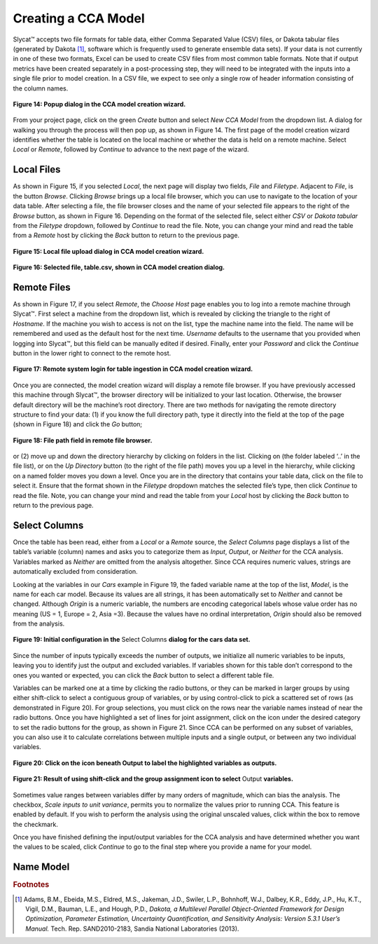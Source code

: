 Creating a CCA Model
--------------------

Slycat™ accepts two file formats for table data, either Comma Separated Value (CSV) files, or Dakota tabular files (generated by 
Dakota [#]_, software which is frequently used to generate ensemble data sets).  If your data is not currently in one of these two 
formats, Excel can be used to create CSV files from most common table formats.  Note that if output metrics have been created 
separately in a post-processing step, they will need to be integrated with the inputs into a single file prior to model creation.  
In a CSV file, we expect to see only a single row of header information consisting of the column names.

.. figure:: Figure14.png
   :scale: 75
   :align: center
   
   **Figure 14: Popup dialog in the CCA model creation wizard.**

From your project page, click on the green *Create* button and select *New CCA Model* from the dropdown list.  A dialog for walking 
you through the process will then pop up, as shown in Figure 14.  The first page of the model creation wizard identifies whether 
the table is located on the local machine or whether the data is held on a remote machine.  Select *Local* or *Remote*, followed by 
*Continue* to advance to the next page of the wizard.

Local Files
===========

As shown in Figure 15, if you selected *Local*, the next page will display two fields, *File* and *Filetype*.  Adjacent to 
*File*, is the button *Browse*.  Clicking *Browse* brings up a local file browser, which you can use to navigate to the location 
of your data table.  After selecting a file, the file browser closes and the name of your selected file appears to the right of 
the *Browse* button, as shown in Figure 16.  Depending on the format of the selected file, select either *CSV* or 
*Dakota tabular* from the *Filetype* dropdown, followed by *Continue* to read the file.  Note, you can change your mind and read 
the table from a *Remote* host by clicking the *Back* button to return to the previous page.

.. figure:: Figure15.png
   :scale: 75
   :align: center
   
   **Figure 15: Local file upload dialog in CCA model creation wizard.**

.. figure:: Figure16.png
   :scale: 75
   :align: center
   
   **Figure 16: Selected file, table.csv, shown in CCA model creation dialog.**

Remote Files
============

As shown in Figure 17, if you select *Remote*, the *Choose Host* page enables you to log into a remote machine through Slycat™.  
First select a machine from the dropdown list, which is revealed by clicking the triangle to the right of *Hostname*.  If the 
machine you wish to access is not on the list, type the machine name into the field.  The name will be remembered and used as 
the default host for the next time.  *Username* defaults to the username that you provided when logging into Slycat™, but this 
field can be manually edited if desired.  Finally, enter your *Password* and click the *Continue* button in the lower right to 
connect to the remote host.

.. figure:: Figure17.png
   :scale: 75
   :align: center
   
   **Figure 17: Remote system login for table ingestion in CCA model creation wizard.**

Once you are connected, the model creation wizard will display a remote file browser.  If you have previously accessed this 
machine through Slycat™, the browser directory will be initialized to your last location.  Otherwise, the browser default 
directory will be the machine’s root directory.  There are two methods for navigating the remote directory structure to find 
your data: (1) if you know the full directory path, type it directly into the field at the top of the page (shown in Figure 18) 
and click the *Go* button;

.. figure:: Figure18.png
   :scale: 75
   :align: center
   
   **Figure 18: File path field in remote file browser.**

or (2) move up and down the directory hierarchy by clicking on folders in the list.  Clicking on |UpFolder| (the folder labeled 
‘..’ in the file list), or on the *Up Directory* button |UpDirectory| (to the right of the file path) moves you up a level in 
the hierarchy, while clicking on a named folder moves you down a level.  Once you are in the directory that contains your table 
data, click on the file to select it.  Ensure that the format shown in the *Filetype* dropdown matches the selected file’s type, 
then click *Continue* to read the file.  Note, you can change your mind and read the table from your *Local* host by clicking 
the *Back* button to return to the previous page.

.. |UpDirectory| image:: UpDirectory.png
.. |UpFolder| image:: UpFolder.png

Select Columns
==============
Once the table has been read, either from a *Local* or a *Remote* source, the *Select Columns* page displays a list of the 
table’s variable (column) names and asks you to categorize them as *Input*, *Output*, or *Neither* for the CCA analysis.  
Variables marked as *Neither* are omitted from the analysis altogether.  Since CCA requires numeric values, strings are 
automatically excluded from consideration.  

Looking at the variables in our *Cars* example in Figure 19,  the faded variable name at the top of the list, *Model*, is the 
name for each car model.  Because its values are all strings, it has been automatically set to *Neither* and cannot be changed.  
Although *Origin* is a numeric variable, the numbers are encoding categorical labels whose value order has no meaning 
(US = 1, Europe = 2, Asia =3).  Because the values have no ordinal interpretation, *Origin* should also be removed from the 
analysis.  

.. figure:: Figure19.png
   :scale: 75
   :align: center
   
   **Figure 19: Initial configuration in the** Select Columns **dialog for the cars data set.**
   
Since the number of inputs typically exceeds the number of outputs, we initialize all numeric variables to be inputs, leaving 
you to identify just the output and excluded variables.  If variables shown for this table don’t correspond to the ones you 
wanted or expected, you can click the *Back* button to select a different table file.

Variables can be marked one at a time by clicking the radio buttons, or they can be marked in larger groups by using either 
shift-click to select a contiguous group of variables, or by using control-click to pick a scattered set of rows (as 
demonstrated in Figure 20).   For group selections, you must click on the rows near the variable names instead of near the 
radio buttons.  Once you have highlighted a set of lines for joint assignment, click on the |AllOnIcon| icon under the desired 
category to set the radio buttons for the group, as shown in Figure 21.  Since CCA can be performed on any subset of variables, 
you can also use it to calculate correlations between multiple inputs and a single output, or between any two individual 
variables.  

.. |AllOnIcon| image:: AllOnIcon.png

.. figure:: Figure20.png
   :scale: 75
   :align: center
   
   **Figure 20: Click on the** |AllOnIcon| **icon beneath Output to label the highlighted variables as outputs.**

.. figure:: Figure21.png
   :scale: 75
   :align: center

   **Figure 21: Result of using shift-click and the group assignment icon to select** Output **variables.**
   
Sometimes value ranges between variables differ by many orders of magnitude, which can bias the analysis.   The checkbox, 
*Scale inputs to unit variance*, permits you to normalize the values prior to running CCA.  This feature is enabled by default.  
If you wish to perform the analysis using the original unscaled values, click within the box to remove the checkmark.

Once you have finished defining the input/output variables for the CCA analysis and have determined whether you want the 
values to be scaled, click *Continue* to go to the final step where you provide a name for your model.

Name Model
==========



.. rubric:: Footnotes

.. [#]	Adams, B.M., Ebeida, M.S., Eldred, M.S., Jakeman, J.D., Swiler, L.P., Bohnhoff, W.J., Dalbey, K.R., Eddy, J.P., Hu, K.T., Vigil, D.M., Bauman, L.E., and Hough, P.D., *Dakota, a Multilevel Parallel Object-Oriented Framework for Design Optimization, Parameter Estimation, Uncertainty Quantification, and Sensitivity Analysis: Version 5.3.1 User’s Manual.* Tech. Rep. SAND2010-2183, Sandia National Laboratories (2013).
